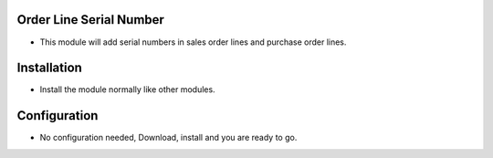 Order Line Serial Number
========================
- This module will add serial numbers in sales order lines and purchase order lines. 

Installation
============
- Install the module normally like other modules.

Configuration
=============
- No configuration needed, Download, install and you are ready to go.